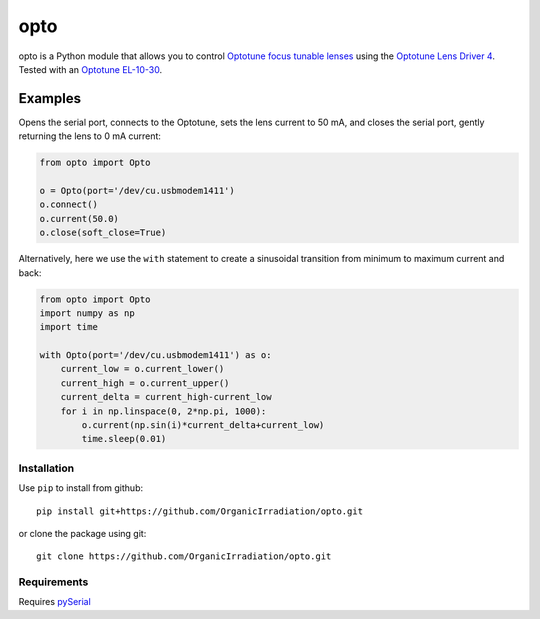 opto
====

opto is a Python module that allows you to control `Optotune focus
tunable
lenses <http://www.optotune.com/products/focus-tunable-lenses>`__ using
the `Optotune Lens Driver
4 <http://www.optotune.com/products/focus-tunable-lenses/lens-drivers>`__.
Tested with an `Optotune
EL-10-30 <http://www.optotune.com/products/focus-tunable-lenses/electrical-lens-el-10-30?task=view&id=18>`__.

Examples
~~~~~~~~

Opens the serial port, connects to the Optotune, sets the lens current
to 50 mA, and closes the serial port, gently returning the lens to 0 mA
current:

.. code:: python

    from opto import Opto

    o = Opto(port='/dev/cu.usbmodem1411')
    o.connect()
    o.current(50.0)
    o.close(soft_close=True)

Alternatively, here we use the ``with`` statement to create a sinusoidal
transition from minimum to maximum current and back:

.. code:: python

    from opto import Opto
    import numpy as np
    import time

    with Opto(port='/dev/cu.usbmodem1411') as o:
        current_low = o.current_lower()
        current_high = o.current_upper()
        current_delta = current_high-current_low
        for i in np.linspace(0, 2*np.pi, 1000):
            o.current(np.sin(i)*current_delta+current_low)
            time.sleep(0.01)

Installation
------------

Use ``pip`` to install from github:

::

    pip install git+https://github.com/OrganicIrradiation/opto.git

or clone the package using git:

::

    git clone https://github.com/OrganicIrradiation/opto.git

Requirements
------------

Requires `pySerial <https://pypi.python.org/pypi/pyserial>`__
